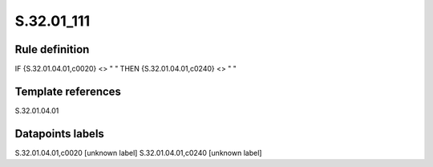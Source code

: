 ===========
S.32.01_111
===========

Rule definition
---------------

IF {S.32.01.04.01,c0020} <> " " THEN {S.32.01.04.01,c0240} <> " "


Template references
-------------------

S.32.01.04.01

Datapoints labels
-----------------

S.32.01.04.01,c0020 [unknown label]
S.32.01.04.01,c0240 [unknown label]



